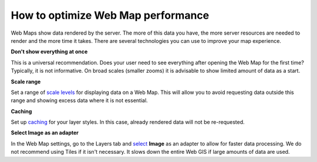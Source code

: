 .. _ngcom_webmap_optimize:

How to optimize Web Map performance
====================================

Web Maps show data rendered by the server. The more of this data you have, the more server resources are needed to render and the more time it takes. There are several technologies you can use to improve your map experience.

**Don't show everything at once**

This is a universal recommendation. Does your user need to see everything after opening the Web Map for the first time? Typically, it is not informative. On broad scales (smaller zooms) it is advisable to show limited amount of data as a start.

**Scale range**

Set a range of `scale levels <https://docs.nextgis.com/docs_ngweb/source/webmaps_admin.html?highlight=scale#admin-webmap-create-layers>`_ for displaying data on a Web Map.
This will allow you to avoid requesting data outside this range and showing excess data where it is not essential.

**Сaching**

Set up `caching <https://docs.nextgis.com/docs_ngweb/source/layers.html#tms-layer>`_ for your layer styles.
In this case, already rendered data will not be re-requested.

**Select Image as an adapter**

In the Web Map settings, go to the Layers tab and `select <https://docs.nextgis.com/docs_ngweb/source/webmaps_admin.html?highlight=adapter#admin-webmap-create-layers>`_ **Image** as an adapter to allow for faster data processing. We do not recommend using Tiles if it isn't necessary. It slows down the entire Web GIS if large amounts of data are used.
